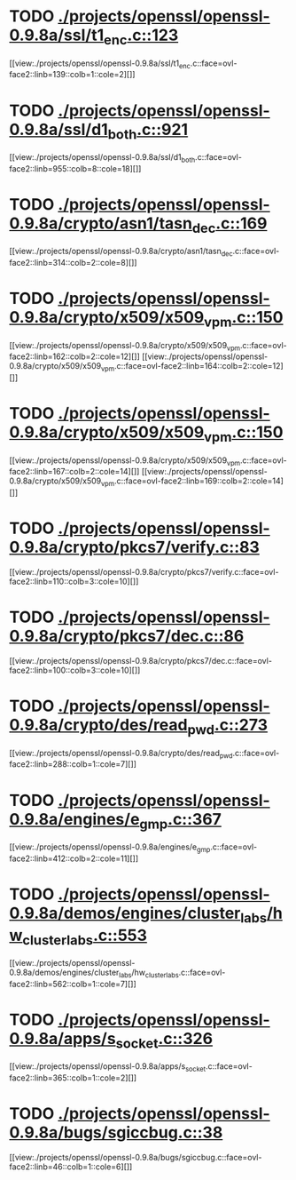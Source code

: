 * TODO [[view:./projects/openssl/openssl-0.9.8a/ssl/t1_enc.c::face=ovl-face1::linb=123::colb=11::cole=12][ ./projects/openssl/openssl-0.9.8a/ssl/t1_enc.c::123]]
[[view:./projects/openssl/openssl-0.9.8a/ssl/t1_enc.c::face=ovl-face2::linb=139::colb=1::cole=2][]]
* TODO [[view:./projects/openssl/openssl-0.9.8a/ssl/d1_both.c::face=ovl-face1::linb=921::colb=8::cole=18][ ./projects/openssl/openssl-0.9.8a/ssl/d1_both.c::921]]
[[view:./projects/openssl/openssl-0.9.8a/ssl/d1_both.c::face=ovl-face2::linb=955::colb=8::cole=18][]]
* TODO [[view:./projects/openssl/openssl-0.9.8a/crypto/asn1/tasn_dec.c::face=ovl-face1::linb=169::colb=13::cole=19][ ./projects/openssl/openssl-0.9.8a/crypto/asn1/tasn_dec.c::169]]
[[view:./projects/openssl/openssl-0.9.8a/crypto/asn1/tasn_dec.c::face=ovl-face2::linb=314::colb=2::cole=8][]]
* TODO [[view:./projects/openssl/openssl-0.9.8a/crypto/x509/x509_vpm.c::face=ovl-face1::linb=150::colb=5::cole=15][ ./projects/openssl/openssl-0.9.8a/crypto/x509/x509_vpm.c::150]]
[[view:./projects/openssl/openssl-0.9.8a/crypto/x509/x509_vpm.c::face=ovl-face2::linb=162::colb=2::cole=12][]]
[[view:./projects/openssl/openssl-0.9.8a/crypto/x509/x509_vpm.c::face=ovl-face2::linb=164::colb=2::cole=12][]]
* TODO [[view:./projects/openssl/openssl-0.9.8a/crypto/x509/x509_vpm.c::face=ovl-face1::linb=150::colb=17::cole=29][ ./projects/openssl/openssl-0.9.8a/crypto/x509/x509_vpm.c::150]]
[[view:./projects/openssl/openssl-0.9.8a/crypto/x509/x509_vpm.c::face=ovl-face2::linb=167::colb=2::cole=14][]]
[[view:./projects/openssl/openssl-0.9.8a/crypto/x509/x509_vpm.c::face=ovl-face2::linb=169::colb=2::cole=14][]]
* TODO [[view:./projects/openssl/openssl-0.9.8a/crypto/pkcs7/verify.c::face=ovl-face1::linb=83::colb=7::cole=14][ ./projects/openssl/openssl-0.9.8a/crypto/pkcs7/verify.c::83]]
[[view:./projects/openssl/openssl-0.9.8a/crypto/pkcs7/verify.c::face=ovl-face2::linb=110::colb=3::cole=10][]]
* TODO [[view:./projects/openssl/openssl-0.9.8a/crypto/pkcs7/dec.c::face=ovl-face1::linb=86::colb=7::cole=14][ ./projects/openssl/openssl-0.9.8a/crypto/pkcs7/dec.c::86]]
[[view:./projects/openssl/openssl-0.9.8a/crypto/pkcs7/dec.c::face=ovl-face2::linb=100::colb=3::cole=10][]]
* TODO [[view:./projects/openssl/openssl-0.9.8a/crypto/des/read_pwd.c::face=ovl-face1::linb=273::colb=5::cole=11][ ./projects/openssl/openssl-0.9.8a/crypto/des/read_pwd.c::273]]
[[view:./projects/openssl/openssl-0.9.8a/crypto/des/read_pwd.c::face=ovl-face2::linb=288::colb=1::cole=7][]]
* TODO [[view:./projects/openssl/openssl-0.9.8a/engines/e_gmp.c::face=ovl-face1::linb=367::colb=5::cole=14][ ./projects/openssl/openssl-0.9.8a/engines/e_gmp.c::367]]
[[view:./projects/openssl/openssl-0.9.8a/engines/e_gmp.c::face=ovl-face2::linb=412::colb=2::cole=11][]]
* TODO [[view:./projects/openssl/openssl-0.9.8a/demos/engines/cluster_labs/hw_cluster_labs.c::face=ovl-face1::linb=553::colb=5::cole=11][ ./projects/openssl/openssl-0.9.8a/demos/engines/cluster_labs/hw_cluster_labs.c::553]]
[[view:./projects/openssl/openssl-0.9.8a/demos/engines/cluster_labs/hw_cluster_labs.c::face=ovl-face2::linb=562::colb=1::cole=7][]]
* TODO [[view:./projects/openssl/openssl-0.9.8a/apps/s_socket.c::face=ovl-face1::linb=326::colb=11::cole=12][ ./projects/openssl/openssl-0.9.8a/apps/s_socket.c::326]]
[[view:./projects/openssl/openssl-0.9.8a/apps/s_socket.c::face=ovl-face2::linb=365::colb=1::cole=2][]]
* TODO [[view:./projects/openssl/openssl-0.9.8a/bugs/sgiccbug.c::face=ovl-face1::linb=38::colb=7::cole=12][ ./projects/openssl/openssl-0.9.8a/bugs/sgiccbug.c::38]]
[[view:./projects/openssl/openssl-0.9.8a/bugs/sgiccbug.c::face=ovl-face2::linb=46::colb=1::cole=6][]]
